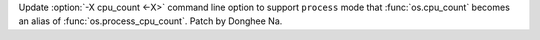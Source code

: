 Update :option:`-X cpu_count <-X>` command line option to support
``process`` mode that :func:`os.cpu_count` becomes an alias of
:func:`os.process_cpu_count`. Patch by Donghee Na.
